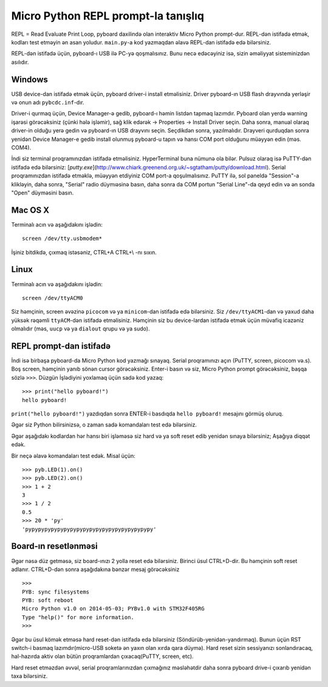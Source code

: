 Micro Python REPL prompt-la tanışlıq
==================================
REPL = Read Evaluate Print Loop, pyboard daxilində olan interaktiv Micro Python prompt-dur.  
REPL-dən istifadə etmək, kodları test etməyin ən asan yoludur. 
``main.py``-a kod yazmaqdan əlavə REPL-dan istifadə edə bilərsiniz.

REPL-dən istifadə üçün, pyboard-ı USB ilə PC-yə qoşmalısınız.
Bunu necə edəcəyiniz isə, sizin əməliyyat sisteminizdən asılıdır.

Windows
-------
USB device-dan istifadə etmək üçün, pyboard driver-i install etməlisiniz.
Driver pyboard-ın USB flash drayvında yerləşir və onun adı ``pybcdc.inf``-dır.

Driver-i qurmaq üçün, Device Manager-ə gedib, pyboard-ı həmin listdən tapmaq lazımdır.
Pyboard olan yerdə warning işarəsi görəcəksiniz (çünki hələ işləmir),
sağ klik edərək -> Properties -> Install Driver seçin.
Daha sonra, manual olaraq driver-in olduğu yerə gedin və pyboard-ın USB drayvını seçin.
Seçdikdən sonra, yazılmalıdır.  
Drayveri qurduqdan sonra yenidən Device Manager-e gedib install olunmuş pyboard-u tapın
və hansı COM port olduğunu müəyyən edin (məs. COM4).

İndi siz terminal proqramınızdan istifadə etməlisiniz.
HyperTerminal buna nümunə ola bilər. Pulsuz olaraq isə PuTTY-dən istifadə edə bilərsiniz:
[`putty.exe`](http://www.chiark.greenend.org.uk/~sgtatham/putty/download.html).
Serial proqramınızdan istifadə etməklə, müəyyən etdiyiniz COM port-a qoşulmalısınız.
PuTTY ilə, sol paneldə "Session"-a klikləyin, daha sonra, "Serial" radio düymıəsinə basın,
daha sonra da COM portun "Serial Line"-da qeyd edin və ən sonda "Open" düyməsini basın.

Mac OS X
--------

Terminalı acın və aşağıdakını işlədin::

    screen /dev/tty.usbmodem*
    
İşiniz bitdikdə, çıxmaq istəsəniz, CTRL+A CTRL+\\ -nı sıxın.

Linux
-----

Terminalı acın və aşağıdakını işlədin::

    screen /dev/ttyACM0
    
Siz həmçinin, screen əvəzinə ``picocom`` və ya ``minicom``-dan istifadə edə bilərsiniz.
Siz ``/dev/ttyACM1``-dan  və yaxud daha yüksək rəqəmli ``ttyACM``-dən istifadə etməlisiniz.
Həmçinin siz bu device-lardan istifadə etmək üçün müvafiq icazəniz olmalıdır (məs, ``uucp`` və ya ``dialout`` qrupu və ya sudo).


REPL prompt-dan istifadə
---------------------
İndi isə birbaşa pyboard-da Micro Python kod yazmağı sınayaq.
Serial proqramınızı açın (PuTTY, screen, picocom və.s).
Boş screen, həmçinin yanıb sönən cursor görəcəksiniz.
Enter-i basın və siz, Micro Python prompt görəcəksiniz, başqa sözlə ``>>>``.
Düzgün İşlədiyini yoxlamaq üçün sadə kod yazaq: ::

    >>> print("hello pyboard!")
    hello pyboard!
    
``print("hello pyboard!")`` yazdıqdan sonra ENTER-i basdıqda ``hello pyboard!`` mesajını görmüş oluruq.

Əgər siz Python bilirsinizsə, o zaman sadə komandaları test edə bilərsiniz.

Əgər aşağıdakı kodlardan hər hansı biri işləməsə siz hard və ya soft reset edib yenidən sınaya bilərsiniz;
Aşağıya diqqət edək.

Bir neçə əlavə komandaları test edək. Misal üçün: ::

    >>> pyb.LED(1).on()
    >>> pyb.LED(2).on()
    >>> 1 + 2
    3
    >>> 1 / 2
    0.5
    >>> 20 * 'py'
    'pypypypypypypypypypypypypypypypypypypypy'

Board-ın resetlənməsi
-------------------

Əgər nəsə düz getməsə, siz board-ınızı 2 yolla reset edə bilərsiniz.
Birinci üsul CTRL+D-dir. Bu həmçinin soft reset adlanır.
CTRL+D-dən sonra aşağıdakına bənzər mesaj görəcəksiniz ::

    >>> 
    PYB: sync filesystems
    PYB: soft reboot
    Micro Python v1.0 on 2014-05-03; PYBv1.0 with STM32F405RG
    Type "help()" for more information.
    >>>

Əgər bu üsul kömək etməsə hard reset-dən istifadə edə bilərsiniz (Söndürüb-yenidən-yandırmaq).
Bunun üçün RST switch-i basmaq lazımdır(micro-USB soketə ən yaxın olan xırda qara düymə).
Hard reset sizin sessiyanızı sonlandıracaq, hal-hazırda aktiv olan bütün proqramlardan çıxacaq(PuTTY, screen, etc).

Hard reset etməzdən əvvəl, serial proqramlarınızdan çıxmağınız məsləhətdir daha sonra pyboard drive-i çıxarıb yenidən taxa bilərsiniz.
